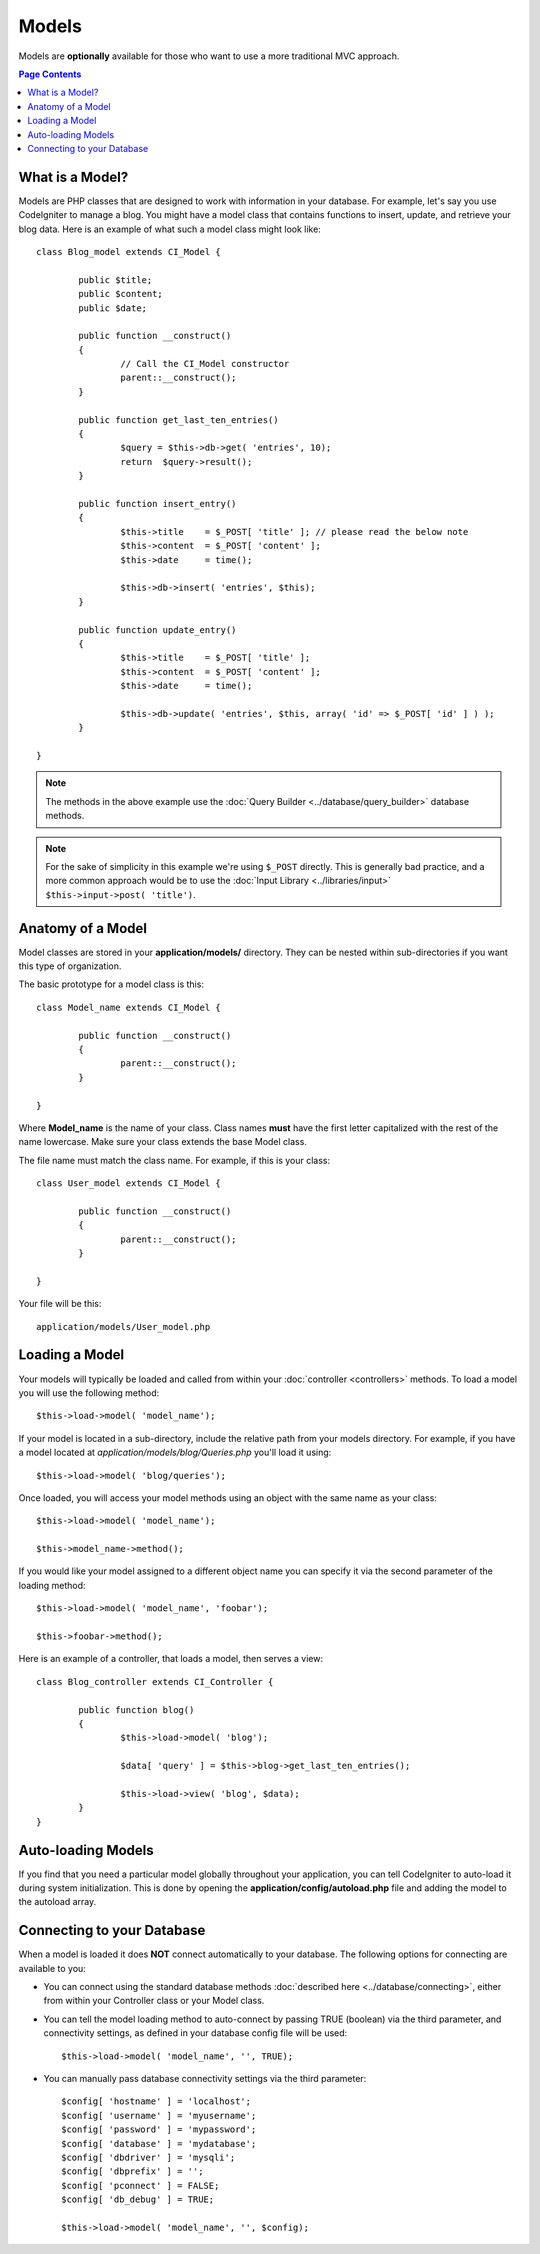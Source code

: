 ######
Models
######

Models are **optionally** available for those who want to use a more
traditional MVC approach.

.. contents:: Page Contents

What is a Model?
================

Models are PHP classes that are designed to work with information in
your database. For example, let's say you use CodeIgniter to manage a
blog. You might have a model class that contains functions to insert,
update, and retrieve your blog data. Here is an example of what such a
model class might look like::

	class Blog_model extends CI_Model {

		public $title;
		public $content;
		public $date;

		public function __construct()
		{
			// Call the CI_Model constructor
			parent::__construct();
		}

		public function get_last_ten_entries()
		{
			$query = $this->db->get( 'entries', 10);
			return  $query->result();
		}

		public function insert_entry()
		{
			$this->title	= $_POST[ 'title' ]; // please read the below note
			$this->content	= $_POST[ 'content' ];
			$this->date	= time();

			$this->db->insert( 'entries', $this);
		}

		public function update_entry()
		{
			$this->title	= $_POST[ 'title' ];
			$this->content	= $_POST[ 'content' ];
			$this->date	= time();

			$this->db->update( 'entries', $this, array( 'id' => $_POST[ 'id' ] ) );
		}

	}

.. note:: The methods in the above example use the :doc:`Query Builder
	<../database/query_builder>` database methods.

.. note:: For the sake of simplicity in this example we're using ``$_POST``
	directly. This is generally bad practice, and a more common approach
	would be to use the :doc:`Input Library <../libraries/input>`
	``$this->input->post( 'title')``.

Anatomy of a Model
==================

Model classes are stored in your **application/models/** directory.
They can be nested within sub-directories if you want this type of
organization.

The basic prototype for a model class is this::

	class Model_name extends CI_Model {

		public function __construct()
		{
			parent::__construct();
		}

	}

Where **Model_name** is the name of your class. Class names **must** have
the first letter capitalized with the rest of the name lowercase. Make
sure your class extends the base Model class.

The file name must match the class name. For example, if this is your class::

	class User_model extends CI_Model {

		public function __construct()
		{
			parent::__construct();
		}

	}

Your file will be this::

	application/models/User_model.php

Loading a Model
===============

Your models will typically be loaded and called from within your
:doc:`controller <controllers>` methods. To load a model you will use
the following method::

	$this->load->model( 'model_name');

If your model is located in a sub-directory, include the relative path
from your models directory. For example, if you have a model located at
*application/models/blog/Queries.php* you'll load it using::

	$this->load->model( 'blog/queries');

Once loaded, you will access your model methods using an object with the
same name as your class::

	$this->load->model( 'model_name');

	$this->model_name->method();

If you would like your model assigned to a different object name you can
specify it via the second parameter of the loading method::

	$this->load->model( 'model_name', 'foobar');

	$this->foobar->method();

Here is an example of a controller, that loads a model, then serves a
view::

	class Blog_controller extends CI_Controller {

		public function blog()
		{
			$this->load->model( 'blog');

			$data[ 'query' ] = $this->blog->get_last_ten_entries();

			$this->load->view( 'blog', $data);
		}
	}
	

Auto-loading Models
===================

If you find that you need a particular model globally throughout your
application, you can tell CodeIgniter to auto-load it during system
initialization. This is done by opening the
**application/config/autoload.php** file and adding the model to the
autoload array.

Connecting to your Database
===========================

When a model is loaded it does **NOT** connect automatically to your
database. The following options for connecting are available to you:

-  You can connect using the standard database methods :doc:`described
   here <../database/connecting>`, either from within your
   Controller class or your Model class.
-  You can tell the model loading method to auto-connect by passing
   TRUE (boolean) via the third parameter, and connectivity settings,
   as defined in your database config file will be used::

	$this->load->model( 'model_name', '', TRUE);

-  You can manually pass database connectivity settings via the third
   parameter::

	$config[ 'hostname' ] = 'localhost';
	$config[ 'username' ] = 'myusername';
	$config[ 'password' ] = 'mypassword';
	$config[ 'database' ] = 'mydatabase';
	$config[ 'dbdriver' ] = 'mysqli';
	$config[ 'dbprefix' ] = '';
	$config[ 'pconnect' ] = FALSE;
	$config[ 'db_debug' ] = TRUE;

	$this->load->model( 'model_name', '', $config);